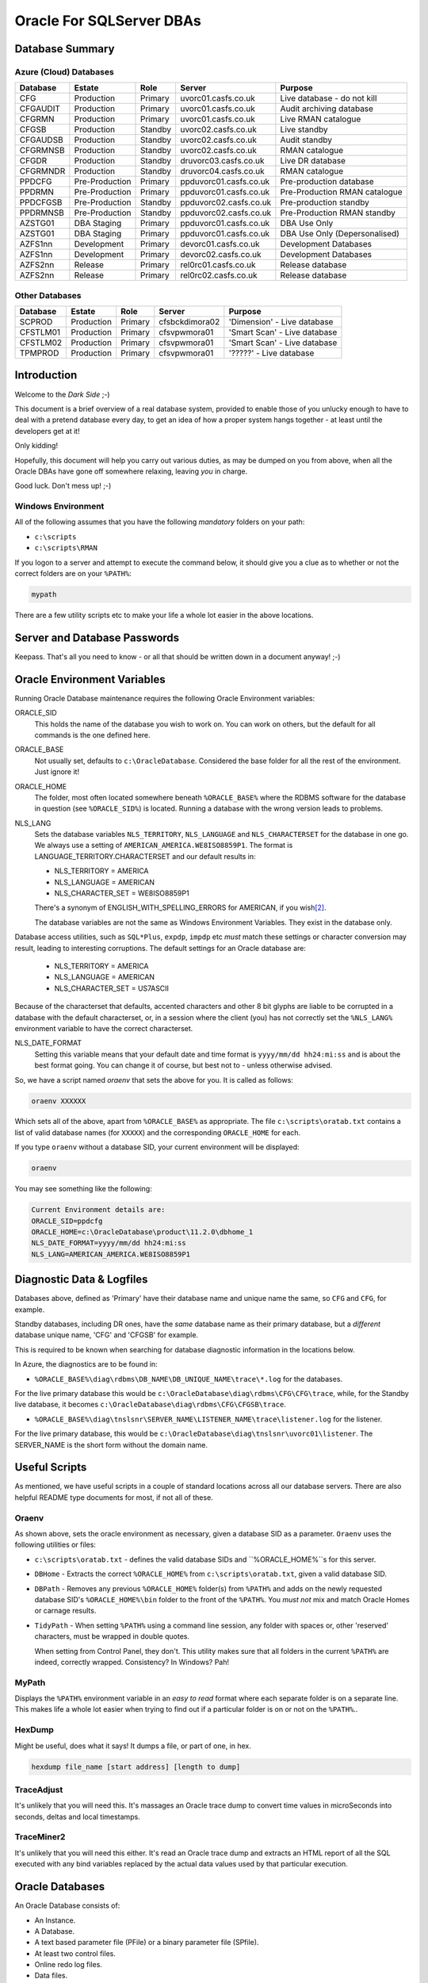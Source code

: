 =========================
Oracle For SQLServer DBAs
=========================

Database Summary
================

Azure (Cloud) Databases
-----------------------

+----------+----------------+---------+------------------------+-------------------------------+
| Database | Estate         | Role    | Server                 | Purpose                       |
+==========+================+=========+========================+===============================+
| CFG      | Production     | Primary | uvorc01.casfs.co.uk    | Live database - do not kill   |
+----------+----------------+---------+------------------------+-------------------------------+
| CFGAUDIT | Production     | Primary | uvorc01.casfs.co.uk    | Audit archiving database      |
+----------+----------------+---------+------------------------+-------------------------------+
| CFGRMN   | Production     | Primary | uvorc01.casfs.co.uk    | Live RMAN catalogue           |
+----------+----------------+---------+------------------------+-------------------------------+
| CFGSB    | Production     | Standby | uvorc02.casfs.co.uk    | Live standby                  |
+----------+----------------+---------+------------------------+-------------------------------+
| CFGAUDSB | Production     | Standby | uvorc02.casfs.co.uk    | Audit standby                 |
+----------+----------------+---------+------------------------+-------------------------------+
| CFGRMNSB | Production     | Standby | uvorc02.casfs.co.uk    | RMAN catalogue                |
+----------+----------------+---------+------------------------+-------------------------------+
| CFGDR    | Production     | Standby | druvorc03.casfs.co.uk  | Live DR database              |
+----------+----------------+---------+------------------------+-------------------------------+
| CFGRMNDR | Production     | Standby | druvorc04.casfs.co.uk  | RMAN catalogue                |
+----------+----------------+---------+------------------------+-------------------------------+
| PPDCFG   | Pre-Production | Primary | ppduvorc01.casfs.co.uk | Pre-production database       | 
+----------+----------------+---------+------------------------+-------------------------------+
| PPDRMN   | Pre-Production | Primary | ppduvorc01.casfs.co.uk | Pre-Production RMAN catalogue |
+----------+----------------+---------+------------------------+-------------------------------+
| PPDCFGSB | Pre-Production | Standby | ppduvorc02.casfs.co.uk | Pre-production standby        |
+----------+----------------+---------+------------------------+-------------------------------+
| PPDRMNSB | Pre-Production | Standby | ppduvorc02.casfs.co.uk | Pre-Production RMAN standby   |
+----------+----------------+---------+------------------------+-------------------------------+
| AZSTG01  | DBA Staging    | Primary | ppduvorc01.casfs.co.uk | DBA Use Only                  | 
+----------+----------------+---------+------------------------+-------------------------------+
| AZSTG01  | DBA Staging    | Primary | ppduvorc01.casfs.co.uk | DBA Use Only (Depersonalised) | 
+----------+----------------+---------+------------------------+-------------------------------+
| AZFS1nn  | Development    | Primary | devorc01.casfs.co.uk   | Development Databases         |
+----------+----------------+---------+------------------------+-------------------------------+
| AZFS1nn  | Development    | Primary | devorc02.casfs.co.uk   | Development Databases         |
+----------+----------------+---------+------------------------+-------------------------------+
| AZFS2nn  | Release        | Primary | rel0rc01.casfs.co.uk   | Release database              |
+----------+----------------+---------+------------------------+-------------------------------+
| AZFS2nn  | Release        | Primary | rel0rc02.casfs.co.uk   | Release database              |
+----------+----------------+---------+------------------------+-------------------------------+

Other Databases
---------------

+----------+----------------+---------+------------------------+-------------------------------+
| Database | Estate         | Role    | Server                 | Purpose                       |
+==========+================+=========+========================+===============================+
| SCPROD   | Production     | Primary | cfsbckdimora02         | 'Dimension' - Live database   |
+----------+----------------+---------+------------------------+-------------------------------+
| CFSTLM01 | Production     | Primary | cfsvpwmora01           | 'Smart Scan' - Live database  |
+----------+----------------+---------+------------------------+-------------------------------+
| CFSTLM02 | Production     | Primary | cfsvpwmora01           | 'Smart Scan' - Live database  |
+----------+----------------+---------+------------------------+-------------------------------+
| TPMPROD  | Production     | Primary | cfsvpwmora01           | '?????' - Live database       |
+----------+----------------+---------+------------------------+-------------------------------+


Introduction
============

Welcome to the *Dark Side* ;-)

This document is a brief overview of a real database system, provided to enable those of you unlucky enough to have to deal with a pretend database every day, to get an idea of how a proper system hangs together - at least until the developers get at it!

Only kidding!

Hopefully, this document will help you carry out various duties, as may be dumped on you from above, when all the Oracle DBAs have gone off somewhere relaxing, leaving *you* in charge.

Good luck. Don't mess up! ;-)

Windows Environment
-------------------

All of the following assumes that you have the following *mandatory* folders on your path:

-   ``c:\scripts``
-   ``c:\scripts\RMAN``

If you logon to a server and attempt to execute the command below, it should give you a clue as to whether or not the correct folders are on your ``%PATH%``:

..  code-block:: none

    mypath
    
There are a few utility scripts etc to make your life a whole lot easier in the above locations.

Server and Database Passwords
=============================

Keepass. That's all you need to know - or all that should be written down in a document anyway! ;-)

Oracle Environment Variables
============================

Running Oracle Database maintenance requires the following Oracle Environment variables:

ORACLE_SID
    This holds the name of the database you wish to work on. You can work on others, but the default for all commands is the one defined here.
    
ORACLE_BASE
    Not usually set, defaults to ``c:\OracleDatabase``. Considered the base folder for all the rest of the environment. Just ignore it!
    
ORACLE_HOME
    The folder, most often located somewhere beneath ``%ORACLE_BASE%`` where the RDBMS software for the database in question (see ``%ORACLE_SID%``) is located. Running a database with the wrong version leads to problems.
    
NLS_LANG
    Sets the database variables ``NLS_TERRITORY``, ``NLS_LANGUAGE`` and ``NLS_CHARACTERSET`` for the database in one go. We always use a setting of ``AMERICAN_AMERICA.WE8ISO8859P1``. The format is LANGUAGE_TERRITORY.CHARACTERSET and our default results in:
    
    -   NLS_TERRITORY = AMERICA
    -   NLS_LANGUAGE = AMERICAN
    -   NLS_CHARACTER_SET = WE8ISO8859P1    
    
    There's a synonym of ENGLISH_WITH_SPELLING_ERRORS for AMERICAN, if you wish\ [2]_\ .
    
    The database variables are not the same as Windows Environment Variables. They exist in the database only.
    
Database access utilities, such as ``SQL*Plus``, ``expdp``, ``impdp`` etc *must* match these settings or character conversion may result, leading to interesting corruptions. The default settings for an Oracle database are:
    
    -   NLS_TERRITORY = AMERICA
    -   NLS_LANGUAGE = AMERICAN
    -   NLS_CHARACTER_SET = US7ASCII
    
Because of the characterset that defaults, accented characters and other 8 bit glyphs are liable to be corrupted in a database with the default characterset, or, in a session where the client (you) has not correctly set the ``%NLS_LANG%`` environment variable to have the correct characterset.    
    
NLS_DATE_FORMAT
    Setting  this variable means that your default date and time format is ``yyyy/mm/dd hh24:mi:ss`` and is about the best format going. You can change it of course, but best not to - unless otherwise advised.
    
So, we have a script named `oraenv` that sets the above for you. It is called as follows:

..  code-block:: none

    oraenv XXXXXX
    
Which sets all of the above, apart from ``%ORACLE_BASE%`` as appropriate. The file ``c:\scripts\oratab.txt`` contains a list of valid database names (for ``XXXXX``) and the corresponding ``ORACLE_HOME`` for each.

If you type ``oraenv`` without a database SID, your current environment will be displayed:

..  code-block:: none

    oraenv
    
You may see something like the following:    

..  code-block:: none

    Current Environment details are:
    ORACLE_SID=ppdcfg
    ORACLE_HOME=c:\OracleDatabase\product\11.2.0\dbhome_1
    NLS_DATE_FORMAT=yyyy/mm/dd hh24:mi:ss
    NLS_LANG=AMERICAN_AMERICA.WE8ISO8859P1

Diagnostic Data & Logfiles
==========================

Databases above, defined as 'Primary' have their database name and unique name the same, so ``CFG`` and ``CFG``, for example.

Standby databases, including DR ones, have the *same* database name as their primary database, but a *different* database unique name, 'CFG' and 'CFGSB' for example.

This is required to be known when searching for database diagnostic information in the locations below.

In Azure, the diagnostics are to be found in:

-   ``%ORACLE_BASE%\diag\rdbms\DB_NAME\DB_UNIQUE_NAME\trace\*.log`` for the databases.
    
For the live primary database this would be ``c:\OracleDatabase\diag\rdbms\CFG\CFG\trace``, while, for the Standby live database, it becomes ``c:\OracleDatabase\diag\rdbms\CFG\CFGSB\trace``.

-   ``%ORACLE_BASE%\diag\tnslsnr\SERVER_NAME\LISTENER_NAME\trace\listener.log`` for the listener.

For the live primary database, this would be ``c:\OracleDatabase\diag\tnslsnr\uvorc01\listener``. The SERVER_NAME is the short form without the domain name.

Useful Scripts
==============

As mentioned, we have useful scripts in a couple of standard locations across all our database servers. There are also helpful README type documents for most, if not all of these.

Oraenv
------

As shown above, sets the oracle environment as necessary, given a database SID as a parameter. ``Oraenv`` uses the following utilities or files:

-   ``c:\scripts\oratab.txt`` - defines the valid database SIDs and ``%ORACLE_HOME%``s for this server.

-   ``DBHome`` - Extracts the correct ``%ORACLE_HOME%`` from ``c:\scripts\oratab.txt``, given a valid database SID.

-   ``DBPath`` - Removes any previous ``%ORACLE_HOME%`` folder(s) from ``%PATH%`` and adds on the newly requested database SID's ``%ORACLE_HOME%\bin`` folder to the front of the ``%PATH%``. You *must not* mix and match Oracle Homes or carnage results.

-   ``TidyPath`` - When setting ``%PATH%`` using a command line session, any folder with spaces or, other 'reserved' characters, must be wrapped in double quotes.

    When setting from Control Panel, they don't. This utility makes sure that all folders in the current ``%PATH%`` are indeed, correctly wrapped. Consistency? In Windows? Pah!
    

MyPath
------

Displays the ``%PATH%`` environment variable in an *easy to read* format where each separate folder is on a separate line. This makes life a whole lot easier when trying to find out if a particular folder is on or not on the ``%PATH%``..


HexDump
-------

Might be useful, does what it says! It dumps a file, or part of one, in hex.

..  code-block:: none

    hexdump file_name [start address] [length to dump]

TraceAdjust
-----------

It's unlikely that you will need this. It's massages an Oracle trace dump to convert time values in microSeconds into seconds, deltas and local timestamps. 

TraceMiner2
-----------

It's unlikely that you will need this either. It's read an Oracle trace dump and extracts an HTML report of all the SQL executed with any bind variables replaced by the actual data values used by that particular execution.


Oracle Databases
================

An Oracle Database consists of:

-   An Instance.
-   A Database.
-   A text based parameter file (PFile) or a binary parameter file (SPfile).
-   At least two control files.
-   Online redo log files.
-   Data files.
-   Temporary files.
-   Archived log files.
-   And only on Windows, a Service.

Instances
---------
The instance is nothing more than a shared memory segment plus some background processes. 

Database
--------
The database is the instance, plus the various data files etc.

    **Note**: It is considered impolite to confuse these two, but to be honest, nobody cares! Don't worry about it.

Pfile and SPfile
----------------

In days of old, a text based parameter file was used to start the database with an initial set of parameters. For some time we've had the choice of a pfile or an spfile. 

Oracle looks first in ``%ORACLE_HOME%\database`` for an spfile named ``spfile%ORACLE_SID%.ora`` and uses it if it finds it. Otherwise it looks for a pfile named ``init%ORACLE_SID%.ora`` and uses that. Otherwise it barfs.

Pfiles can only be updated by editing with a text editor, or alternatively, ``notepad.exe``. The database must be restrated to pick up the new parameters.

Spfiles can be updated, only, by the database. They are binary files and have checksums everywhere! You update a parameter as follows:

..  code-block:: sql

    alter system set something = new_value scope = spfile;
    
This changes the setting in the spfile only, and it will be implemented on the next database startup. No validation is done on the new value, so be careful - a broken spfile will stop a database from starting.

..  code-block:: sql

    alter system set something = new_value scope = memory;
    
Not all parameters can be changed this way. Some are only changed within the spfile. This method does not update the spfile, it simply changes the setting in the current running instance. When the next startup happens, the setting will revert back to the spfile setting.

..  code-block:: sql

    alter system set something = new_value scope = both;
    
Not all parameters can be changed this way. This method updates the spfile and changes the setting in the current running instance. When the next startup happens, the setting will also persist as the spfile was changed too.


Running a ``startup nomount`` of a database will start the instance using the spfile, or pfile as necessary.

Control Files
-------------

The control file is highly important. The pfile or spfile tells Oracle where to find the control files for the database. The control file holds a lot of data about the database, but importantly, where all the database files live.

Normally, we have a pairs of control files - one of the pair lives with the data files, and the other in the FRA (Fast Recovery Area).

Running a ``startup mount`` of a database will start the instance using the spfile, or pfile as necessary and bring the control files online.

Control files are documented in the ``V$CONTROLFILE`` view.

Online & Archived log files
---------------------------

Production and pre-production databases *always* run in ``archivelog`` mode.

The online redo log files are used to hold details of transactions executed on the database. In ``archivelog`` mode, these are archived off when full. If the database is in ``noarchivelog`` mode, they are not archived.

Normally, we have pairs of redo logs - one of the pair lives with the data files, and the other in the FRA.

When the current online log file is full up, Oracle seals it and starts using the next one. Three sets are considered normal - UV uses about 13!

In ``archivelog`` mode, sealing the file kicks off a process that copies the sealed file to an archive location for safety, it may also pass the archived file to any standby databases configured. The data in the archived log will be used there to bring the database up to the state of the primary.

In ``noarchivelog`` mode, no archiving is done.

When the final online log file is sealed, the first one is used again. However, if we are running in ``archivelog`` mode, and the first one has not yet been archived, Oracle will stop all processing to prevent data loss. The DBA needs to either:

-   Find some space in the FRA (Fast Recover Area) for more archived logs; or
-   Fix whatever problem is causing the files not to be archived.

Online log files are documented in the ``V$LOG`` and ``V$LOGFILE`` views. Archived logs are documented in ``V$ARCHIVED_LOG``. (It's big!)

Data & Temporary files
----------------------

Data files and Temp files live in the data area. This is usually ``X:\mnt\oradata\%ORACLE_SID%\`` which is the standard for our databases. Obviously, ``X:\`` varies from database to database.

These days, the drive letter represents a virtual drive, made up of slices of an array, so there's no problem having all the database files together, in one place, unlike the old days, when I was a lad\ [1]_\ .

Data files are used to hold permanent data while Temp files hold sort buffers, index building work areas and so on.

You can see the list of data files by querying ``DBA_DATA_FILES``, and temp files by querying ``DBA_TEMP_FILES``.

Oracle Database Services
------------------------

Windows needs a database service, usually named ``OracleServiceXXXXX``, where `XXXXX`` is the database name, or ``SID`` (System IDentifier).

A new database has to have a service, on Windows only, created as follows:

..  code-block:: none

    oradim -new -sid XXXXXX -startmode automatic -shutmode immediate
    
Once created, Windows doesn't *exactly* follow the instructions, so you have to manually fix it. Login to the ``services`` control panel utility and locate the service name. Change it to automatic startup, *unless* the database is a standby database - see later on for details - as we do not want standby databases to start by them selves!

You will also need to locate and execute the ``Administration Assistant for Windows`` - normally located on the task bar - to set the proper startup/shutdown options.

-   Right-click the database name and select *Startup/Shutdown options*.
-   Set the instance to start with the service.
-   Set the instance to stop with the service.
-   Set the shutdown mode to immediate. 

Most database services run as the local SYSTEM account, however, production services *must* be run as the ``casfs\svc_oraclePROD`` account and pre-production as the ``casfs\svc_oraclePPD`` account.

This utility can be used to set the service to automatic, but guess what, it doesn't work!

Starting Databases
------------------

-   Start the service, for production or pre-production listeners, use the ``services`` utility to start the database service as it runs as a specific user. For other systems, ``net start OracleServiceXXXXX`` will suffice.
-   Make sure that the listener is running, you can check it in the ``services`` utility, and start it from there too if we are on production or pre-production.
-   Open a command session as administrator (don't be afraid of the command line - it won't bite).
-   Set the environment with ``oraenv``.
-   Run ``sqlplus sys/password as sysdba``
-   execute one of the following:

    -   ``startup nomount`` - to start the instance only.
    -   ``startup mount`` - to start the instance and bring the control file(s) online.
    -   ``startup [open]`` - to start the instance and bring the database online. The parameter is optional, the default for a startup command is to open the database for use.
    
-   Exit from ``sqlplus``.
    
Stopping databases
------------------

-   Open a command session as adminstrator.
-   Set the environment with ``oraenv``.
-   Run ``sqlplus sys/password as sysdba``
-   execute one of the following:

    -   ``shutdown`` - to wait for all sessions to logout, and then shut down the database and instance. This almost never works as we have services that are automatic and will never logout. :-(
    -   ``shutdown immediate`` - no new transactions will be started, any uncommitted ones in progress will be rolled back - which may take a while - and then the database and instance will be closed.
    -   ``shutdown abort`` - dangerous! Kills everything *now*. Very user unfriendly, but sometimes you have no choice. On startup, there will be a modicum of transaction recovery carried out to clean up any uncommitted transactions that got binned.
    
-   Exit from ``sqlplus``.

Oracle Listeners
================

The listener, is a process that runs as a service, which allows users to (remotely) connect to a database. The default listener is named ``LISTENER`` and listens on port 1521 for connections to *any* of the databases that it is listening for.

When a user attempts a connection using a command  which runs a TCP network connection to the database server, the listener:

-   Waits for a connection on port 1521.
-   Checks that the requested session wants to connect to a database it knows about.
-   Passes the request over on a randomly assigned port number, where it continues to speak directly to the database.
-   Goes back to listening on port 1521.

Normally, Oracle databases auto-register with the listener (provided that it is named LISTENER, and running on port 1521) on startup. If the listener is not running when the database starts, the PMON background process of the database, will keep trying to register at intervals until the listener finally starts.

The listener service is named after the ``%ORACLE_HOME%`` name that it is installed into. The name is defaulted when installing the RDBMS software on the server initially, for our Azure Servers, the name is ``OracleOraDb11g_home1`` giving the listener a name of ``OracleOraDb11g_home1TNSListener``.

Starting the Listener
---------------------

If the server is production or pre-production, you must start the listener service using the ``services`` utility as it must run under a specific user account, not local SYSTEM (the default).

For other systems, the following command will work, provided you have set a valid oracle environment with ``oraenv``:

-   ``lsnrctl start``

Stopping the Listener
---------------------

If the server is production or pre-production, you must stop the listener service using the ``services`` utility as it must be shutdown by a specific user account, not local SYSTEM.

For other systems, the following command will work, provided you have set a valid oracle environment with ``oraenv``:

-   ``lsnrctl stop``

Listener Status
---------------

Regardless of the server's production status, the following command will work, provided you have set a valid oracle environment with ``oraenv``:

-   ``lsnrctl status``

The output will resemble the following mess:

..  code-block:: none

    LSNRCTL for 64-bit Windows: Version 11.2.0.4.0 - Production on 28-JUN-2017 12:43:42

    Copyright (c) 1991, 2013, Oracle.  All rights reserved.

    Connecting to (ADDRESS=(PROTOCOL=tcp)(HOST=)(PORT=1521))
    STATUS of the LISTENER
    ------------------------
    Alias                     LISTENER
    Version                   TNSLSNR for 64-bit Windows: Version 11.2.0.4.0 - Production
    Start Date                07-JUN-2017 16:24:53
    Uptime                    20 days 20 hr. 18 min. 49 sec
    Trace Level               off
    Security                  ON: Local OS Authentication
    SNMP                      OFF
    Listener Parameter File   c:\OracleDatabase\product\11.2.0\dbhome_1\network\admin\listener.ora
    Listener Log File         c:\OracleDatabase\diag\tnslsnr\ppduvorc01\listener\alert\log.xml
    Listening Endpoints Summary...
      (DESCRIPTION=(ADDRESS=(PROTOCOL=tcp)(HOST=ppduvorc01.casfs.co.uk)(PORT=1521)))
    Services Summary...
    Service "AZSTG01" has 1 instance(s).
      Instance "AZSTG01", status UNKNOWN, has 1 handler(s) for this service...

      ... yada yada yada ...
      
    Service "cfgdemoXDB" has 1 instance(s).
      Instance "cfgdemo", status READY, has 1 handler(s) for this service...
    Service "prduatXDB" has 1 instance(s).
      Instance "prduat", status READY, has 1 handler(s) for this service...
    The command completed successfully

If you see the desired database in the above list, then the listener is listening for it. That's not to say that it will work, but at least you know it's being listened for!

Oracle Backups
==============

Database backups are run daily - for production primary databases - with a full backup taken on a Sunday plus incremental backups of anything that has changed taken on the rest of the week.

Pre-production databases are backed up fully, every Sunday only. These will be recreated from production in the event of a problem, if necessary.

Backups on production and preproduction go to:

    ``\\Backman01\RMANBackup\backups\%ORACLE_SID%\`` 
 
with the logs being written to:

    ``\\Backman01\RMANBackup\backups\logs\%ORACLE_SID%\RMAN_level_n.yyyymmdd_hhmm.log``. 
    
    The level (n) will be zero for a full backup and one for an incremental backup.

If you have to check on a backup, the log file is the place to be. Good luck, but you will be looking for a lack of errors. Errors look something like the following:

..  code-block:: none

    RMAN-00571: ===========================================================
    RMAN-00569: =============== ERROR MESSAGE STACK FOLLOWS ===============
    RMAN-00571: ===========================================================
    RMAN-03002: failure of backup command at 06/25/2017 22:43:01
    RMAN-06059: expected archived log not found, loss of archived log compromises recoverability
    ORA-19625: error identifying file F:\MNT\FAST_RECOVERY_AREA\CFG\ARCHIVELOG\2017_03_07\O1_MF_1_1_DCXGLL1C_.ARC
    ORA-27041: unable to open file
    OSD-04002: unable to open file
    O/S-Error: (OS 3) The system cannot find the path specified.

Hopefully, you will see "successful backup" messages for the following:

-   The database backup;
-   The controlfile and spfile auto-backup;
-   Crosschecking the archived logs;
-   The archived logs backup;
-   The controlfile and spfile auto-backup again;

As follows:

..  code-block:: none

    Recovery Manager: Release 11.2.0.4.0 - Production on Sun Jun 25 03:00:00 2017

    Copyright (c) 1982, 2011, Oracle and/or its affiliates.  All rights reserved.

    connected to target database: CFG (DBID=2092933938)
    connected to recovery catalog database

    Starting backup at 2017/06/25 03:00:16

        # Lots of output here ...
        
    Finished backup at 2017/06/25 03:44:29

    Starting Control File and SPFILE Autobackup at 2017/06/25 03:44:30
    piece handle=\\BACKMAN01\RMANBACKUP\BACKUPS\CFG\AUTOBACKUP\C-2092933938-20170625-00 comment=NONE
    Finished Control File and SPFILE Autobackup at 2017/06/25 03:44:40

    sql statement: alter system archive log current

    validation succeeded for archived log
    archived log file name=F:\MNT\FAST_RECOVERY_AREA\CFG\ARCHIVELOG\2017_06_23\O1_MF_1_18062_DNS0CFW4_.ARC RECID=42498 STAMP=947389694

        # Lots of output here ...

    Crosschecked 258 objects


    Starting backup at 2017/06/25 03:45:12
    current log archived

        # Lots of output here ...

    Finished backup at 2017/06/25 03:49:38

    Starting Control File and SPFILE Autobackup at 2017/06/25 03:49:38
    piece handle=\\BACKMAN01\RMANBACKUP\BACKUPS\CFG\AUTOBACKUP\C-2092933938-20170625-01 comment=NONE
    Finished Control File and SPFILE Autobackup at 2017/06/25 03:49:49

    released channel: disk_1

    released channel: disk_2

    released channel: disk_3

    released channel: disk_4

    released channel: disk_5

    Recovery Manager complete.


All backup information for production and preproduction databases are stored in the RMAN catalog database (Services ``CFGRMNSRV`` or ``PPDRMNSRV`` as appropriate) *except* for the backups of the catalog databases themselves which keep their details in the control file.

We do not (normally) backup the release or development databases. However, we can do if requested. There are no RMAN catalog databases on the release or development database servers, we would use the controlfile if necessary.

Primary Databases
=================

We have the following *primary* databases. These are the ones that we normally run the applications against. 

These databases are located in a Dublin data centre used by Azure.

Production
----------
The server in use is:

-   ``uvorc01.casfs.co.uk``

The databases are:

-   CFG. The main UV database. The users have access to this one for normal duties.
-   CFGAUDIT. The main audit database where auditing data is archived to on a daily basis.
-   CFGRMN. The RMAN catalog database for the production databases.

Pre-Production
--------------
The server in use is:

-   ``ppduvorc01.casfs.co.uk``

The databases are:

-   PPDCFG. The main UV database in pre-production. This is not used by the users normally.
-   PPDRMN. The RMAN catalog database for the pre-production databases.

Standby Databases
=================

We have the following *standby* databases. These databases are always started in ``MOUNT`` mode, never ``OPEN`` as the cannot be opened without hugely expensive licensing costs. Do not ever startup a standby database in anything other than ``MOUNT`` mode.

Databases created with names ending in 'SB' are considered to be the standby database, however, on a switchover (or failover) they can be running as the primary. Just beware!

Normal users cannot login to a standby database, only SYSDBA enabled users can do this and that means SYS only in our environment.

These databases are located in a separate Dublin data centre used by Azure.

Production
----------

The server in use is:

-   ``uvorc02.casfs.co.uk``

The databases are:

-   CFGSB. The main UV standby database.
-   CFGAUDSB. The main audit standby database.
-   CFGRMNSB. The RMAN catalog standby database for the production estate.

Pre-Production
--------------

The server in use is:

-   ``ppduvorc02.casfs.co.uk``

The databases are:

-   PPDCFGSB. The main UV standby database in pre-production.
-   PPDRMNSB. The RMAN catalog standby database for the pre-production estate.

Disaster Recovery Databases
===========================

Production
----------
The server in use is:

-   ``druvorc03.casfs.co.uk``

We only have Disaster Recovery databases for production. These are:

-   CFGDR. The main UV DR database.
-   CFGAUDDR. The main audit DR database.
-   CFGRMNDR. The RMAN catalog DR database for the production estate.

Normal users cannot login to a standby database, only SYSDBA enabled users can do this and that means SYS only in our environment.

These databases are located in an Amsterdam data centre used by Azure.

Staging Databases
=================

There are two of these and they are used by the DBAs only. They both are hosted on the pre-production server ``ppduvorc01.casfs.co.uk`` and there are no standby or DR databases.

-   AZSTG01 is built by restoring the production (CFG) database backup from `last night` which serves to:

    -   Ensure that the database dump files are usable; and
    -   Gives the staging database up to date data.
    
    AZSTG01 is a non-depersonalised database, so any customer data within is still personal and **must be kept safe** or we are in breach of the Data Protection Act. We do not want to go there!

-   AZSTG02 is a clone of AZSTG01 which has been *fully* depersonalised to obfuscate any and all personal data. This is the database mostly used to create or refresh release and development databases. 

Release Databases
=================

These are used by Developers, Tester etc. They are not used by the users at all. Various databases exist but they all have the names ``AZFS2nn``. There are currently two servers hosting these databases:

-   ``relorc01.casfs.co.uk``
-   ``relorc02.casfs.co.uk``

These databases are created or refreshed by cloning the AZSTG02 staging database used (only) by the DBAs. Under certain, restricted conditions, the AZSTG01 database might be used to create or refresh a release database. In those limited cases, access is highly restricted as anyone not permitted access has their account deleted prior to handover.

Only the DBAs have full DBA access to these, so we support them.

Development Databases
=====================

These are used mainly by Developers. They are not used by the users at all. Various databases exist but they all have the names ``AZFS1nn``. There are currently two servers hosting these databases:

-   ``devorc01.casfs.co.uk``
-   ``devorc02.casfs.co.uk``

These databases are created or refreshed by cloning the AZSTG02 staging database used (only) by the DBAs. 

The DBAs do not normally support these databases as the developers have full DBA access to them, and are able to do anything with them. In the event of problems, *c'est la vie*, as they say in Wales. Refresh!


Daily Checks
============

Only on production databases. A separate document exists explaining what and why we check.


Useful Documents in TFS
=======================

The following is a list of potentially useful documents that can be found in TFS at the location given. It is assumed that you are aware of how to connect to the TFS system and extract files that you may need to view.

-   Anything in the Standard Operating Procedures folder. ``$TA\DEV\Projects\Oracle Upgrade 9i to 11g\UKRegulated\Database\DBA Documentation\Standard Operating Procedures``.
-   The Database Handover document (for my successor) at ``$TA\DEV\Projects\Oracle Upgrade 9i to 11g\UKRegulated\Database\DBA Documentation``.
-   The Daily Checks document at ``$TA\DEV\Projects\Oracle Upgrade 9i to 11g\UKRegulated\Database\DBA Documentation``.


-----

| Author: Norman Dunbar
| Email: norman@dunbar-it.co.uk
| Last Updated: 28th June 2017.


..  [1] Old git!
..  [2] Only kidding, there isn't!
